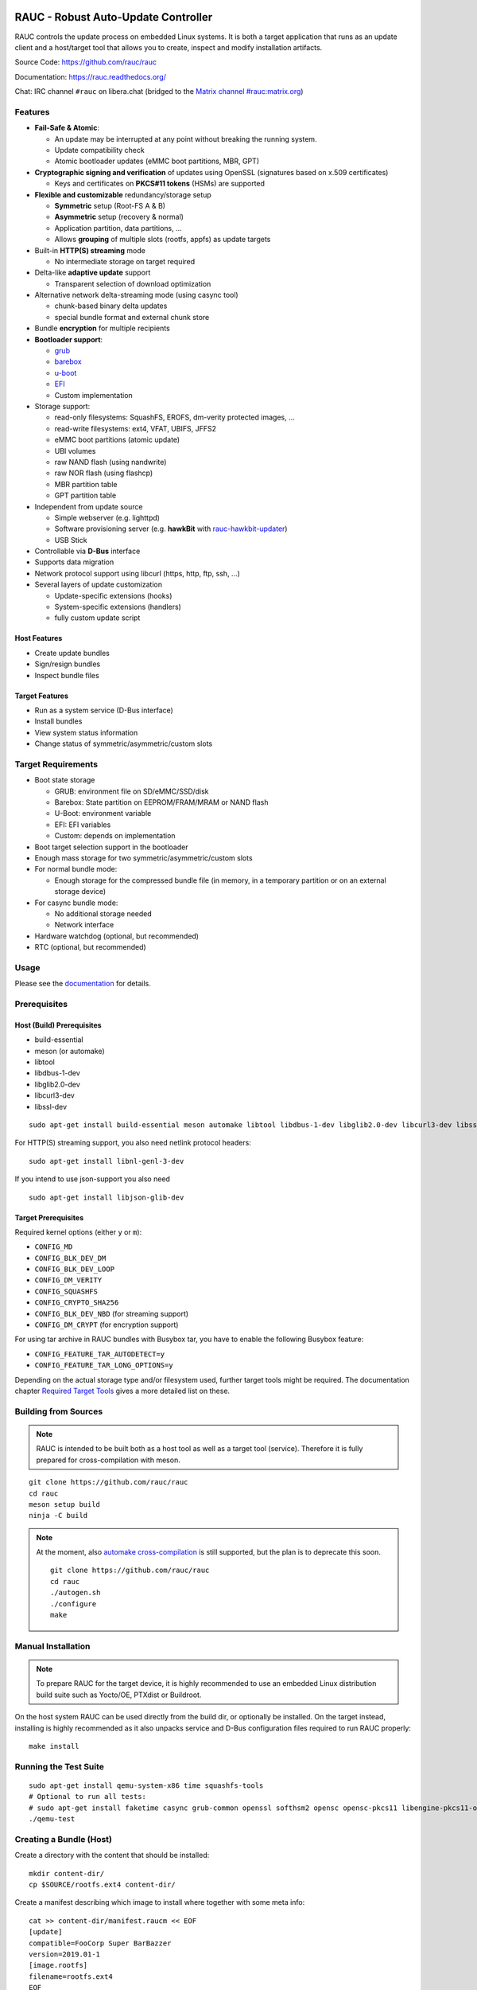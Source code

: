 .. image:: rauc_logo_small.png
   :alt: RAUC logo
   :align: center

RAUC - Robust Auto-Update Controller
====================================

|LGPLv2.1| |CI_branch| |Codecov_branch| |Coverity| |codeql| |Documentation| |Matrix| |CII Best Practices|

RAUC controls the update process on embedded Linux systems. It is both a target
application that runs as an update client and a host/target tool
that allows you to create, inspect and modify installation artifacts.

Source Code: https://github.com/rauc/rauc

Documentation: https://rauc.readthedocs.org/

Chat: IRC channel ``#rauc`` on libera.chat (bridged to the
`Matrix channel #rauc:matrix.org <https://matrix.to/#/#rauc:matrix.org>`_)

Features
--------

* **Fail-Safe & Atomic**:

  * An update may be interrupted at any point without breaking the running
    system.
  * Update compatibility check
  * Atomic bootloader updates (eMMC boot partitions, MBR, GPT)
* **Cryptographic signing and verification** of updates using OpenSSL (signatures
  based on x.509 certificates)

  * Keys and certificates on **PKCS#11 tokens** (HSMs) are supported
* **Flexible and customizable** redundancy/storage setup

  * **Symmetric** setup (Root-FS A & B)
  * **Asymmetric** setup (recovery & normal)
  * Application partition, data partitions, ...
  * Allows **grouping** of multiple slots (rootfs, appfs) as update targets
* Built-in **HTTP(S) streaming** mode

  * No intermediate storage on target required
* Delta-like **adaptive update** support

  * Transparent selection of download optimization
* Alternative network delta-streaming mode (using casync tool)

  * chunk-based binary delta updates
  * special bundle format and external chunk store
* Bundle **encryption** for multiple recipients
* **Bootloader support**:

  * `grub <https://www.gnu.org/software/grub/>`_
  * `barebox <http://barebox.org/>`_
  * `u-boot <http://www.denx.de/wiki/U-Boot>`_
  * `EFI <https://de.wikipedia.org/wiki/Unified_Extensible_Firmware_Interface>`_
  * Custom implementation
* Storage support:

  * read-only filesystems: SquashFS, EROFS, dm-verity protected images, ...
  * read-write filesystems: ext4, VFAT, UBIFS, JFFS2
  * eMMC boot partitions (atomic update)
  * UBI volumes
  * raw NAND flash (using nandwrite)
  * raw NOR flash (using flashcp)
  * MBR partition table
  * GPT partition table
* Independent from update source

  * Simple webserver (e.g. lighttpd)
  * Software provisioning server (e.g. **hawkBit** with `rauc-hawkbit-updater <https://github.com/rauc/rauc-hawkbit-updater>`_)
  * USB Stick
* Controllable via **D-Bus** interface
* Supports data migration
* Network protocol support using libcurl (https, http, ftp, ssh, ...)
* Several layers of update customization

  * Update-specific extensions (hooks)
  * System-specific extensions (handlers)
  * fully custom update script

Host Features
~~~~~~~~~~~~~

*  Create update bundles
*  Sign/resign bundles
*  Inspect bundle files

Target Features
~~~~~~~~~~~~~~~

*  Run as a system service (D-Bus interface)
*  Install bundles
*  View system status information
*  Change status of symmetric/asymmetric/custom slots

Target Requirements
-------------------

* Boot state storage

  * GRUB: environment file on SD/eMMC/SSD/disk
  * Barebox: State partition on EEPROM/FRAM/MRAM or NAND flash
  * U-Boot: environment variable
  * EFI: EFI variables
  * Custom: depends on implementation
* Boot target selection support in the bootloader
* Enough mass storage for two symmetric/asymmetric/custom slots
* For normal bundle mode:

  * Enough storage for the compressed bundle file (in memory, in a temporary
    partition or on an external storage device)
* For casync bundle mode:

  * No additional storage needed
  * Network interface
* Hardware watchdog (optional, but recommended)
* RTC (optional, but recommended)

Usage
-----

Please see the `documentation <https://rauc.readthedocs.org/>`__ for
details.

Prerequisites
-------------

Host (Build) Prerequisites
~~~~~~~~~~~~~~~~~~~~~~~~~~

-  build-essential
-  meson (or automake)
-  libtool
-  libdbus-1-dev
-  libglib2.0-dev
-  libcurl3-dev
-  libssl-dev

::

   sudo apt-get install build-essential meson automake libtool libdbus-1-dev libglib2.0-dev libcurl3-dev libssl-dev

For HTTP(S) streaming support, you also need netlink protocol headers:

::

    sudo apt-get install libnl-genl-3-dev

If you intend to use json-support you also need

::

    sudo apt-get install libjson-glib-dev

Target Prerequisites
~~~~~~~~~~~~~~~~~~~~

Required kernel options (either ``y`` or ``m``):

-  ``CONFIG_MD``
-  ``CONFIG_BLK_DEV_DM``
-  ``CONFIG_BLK_DEV_LOOP``
-  ``CONFIG_DM_VERITY``
-  ``CONFIG_SQUASHFS``
-  ``CONFIG_CRYPTO_SHA256``
-  ``CONFIG_BLK_DEV_NBD`` (for streaming support)
-  ``CONFIG_DM_CRYPT`` (for encryption support)

For using tar archive in RAUC bundles with Busybox tar, you have to enable the
following Busybox feature:

-  ``CONFIG_FEATURE_TAR_AUTODETECT=y``
-  ``CONFIG_FEATURE_TAR_LONG_OPTIONS=y``

Depending on the actual storage type and/or filesystem used, further target
tools might be required.
The documentation chapter
`Required Target Tools <http://rauc.readthedocs.io/en/latest/integration.html#required-target-tools>`_
gives a more detailed list on these.

Building from Sources
---------------------

.. note:: RAUC is intended to be built both as a host tool as well as a target
   tool (service). Therefore it is fully prepared for cross-compilation with meson.

::

    git clone https://github.com/rauc/rauc
    cd rauc
    meson setup build
    ninja -C build

.. note:: At the moment, also `automake cross-compilation
   <https://www.gnu.org/software/automake/manual/html_node/Cross_002dCompilation.html>`_
   is still supported, but the plan is to deprecate this soon.

   ::

       git clone https://github.com/rauc/rauc
       cd rauc
       ./autogen.sh
       ./configure
       make

Manual Installation
-------------------

.. note:: To prepare RAUC for the target device, it is highly recommended to
  use an embedded Linux distribution build suite such as Yocto/OE, PTXdist or
  Buildroot.

On the host system RAUC can be used directly from the build dir, or optionally
be installed. On the target instead, installing is highly recommended as it
also unpacks service and D-Bus configuration files required to run RAUC
properly::

    make install

Running the Test Suite
----------------------

::

    sudo apt-get install qemu-system-x86 time squashfs-tools
    # Optional to run all tests:
    # sudo apt-get install faketime casync grub-common openssl softhsm2 opensc opensc-pkcs11 libengine-pkcs11-openssl mtd-utils
    ./qemu-test

Creating a Bundle (Host)
------------------------

Create a directory with the content that should be installed::

    mkdir content-dir/
    cp $SOURCE/rootfs.ext4 content-dir/

Create a manifest describing which image to install where together with some
meta info::

    cat >> content-dir/manifest.raucm << EOF
    [update]
    compatible=FooCorp Super BarBazzer
    version=2019.01-1
    [image.rootfs]
    filename=rootfs.ext4
    EOF

Let RAUC create a bundle from this::

    rauc --cert autobuilder.cert.pem --key autobuilder.key.pem bundle content-dir/ update-2019.01-1.raucb

Starting the RAUC Service (Target)
----------------------------------

Create a system configuration file in ``/etc/rauc/system.conf`` and start the
service process in background::

    rauc service &

Installing a Bundle (Target)
----------------------------

To install the bundle on your target device, run::

    rauc install update-2019.01-1.raucb

Contributing
------------

Fork the repository and send us a pull request.

Please read the Documentation's
`Contributing <http://rauc.readthedocs.io/en/latest/contributing.html>`_
section for more details.

.. |LGPLv2.1| image:: https://img.shields.io/badge/license-LGPLv2.1-blue.svg
   :target: https://raw.githubusercontent.com/rauc/rauc/master/COPYING
.. |CI_branch| image:: https://github.com/rauc/rauc/workflows/tests/badge.svg
   :target: https://github.com/rauc/rauc/actions?query=workflow%3Atests
.. |Codecov_branch| image:: https://codecov.io/gh/rauc/rauc/branch/master/graph/badge.svg
   :target: https://codecov.io/gh/rauc/rauc
.. |Coverity| image:: https://scan.coverity.com/projects/22299/badge.svg
   :target: https://scan.coverity.com/projects/22299
.. |Documentation| image:: https://readthedocs.org/projects/rauc/badge/?version=latest
   :target: http://rauc.readthedocs.org/en/latest/?badge=latest
.. |Matrix| image:: https://img.shields.io/matrix/rauc:matrix.org?label=matrix%20chat
   :target: https://matrix.to/#/#rauc:matrix.org
.. |codeql| image:: https://github.com/rauc/rauc/workflows/CodeQL/badge.svg
   :target: https://github.com/rauc/rauc/actions/workflows/codeql.yml
.. |CII Best Practices| image:: https://bestpractices.coreinfrastructure.org/projects/5075/badge
   :target: https://bestpractices.coreinfrastructure.org/projects/5075

